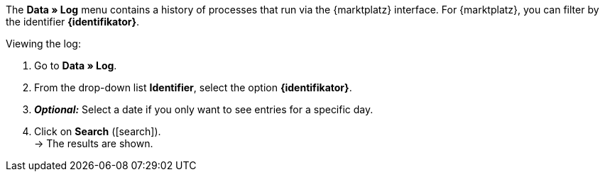 The *Data » Log* menu contains a history of processes that run via the {marktplatz} interface. For {marktplatz}, you can filter by the identifier *{identifikator}*.

[.instruction]
Viewing the log:

. Go to *Data » Log*.
. From the drop-down list *Identifier*, select the option *{identifikator}*.
. *_Optional:_* Select a date if you only want to see entries for a specific day.
. Click on *Search* (icon:search[role="blue"]). +
→ The results are shown.

////
:marktplatz: xxxx
:identifikator: xxxx
////
